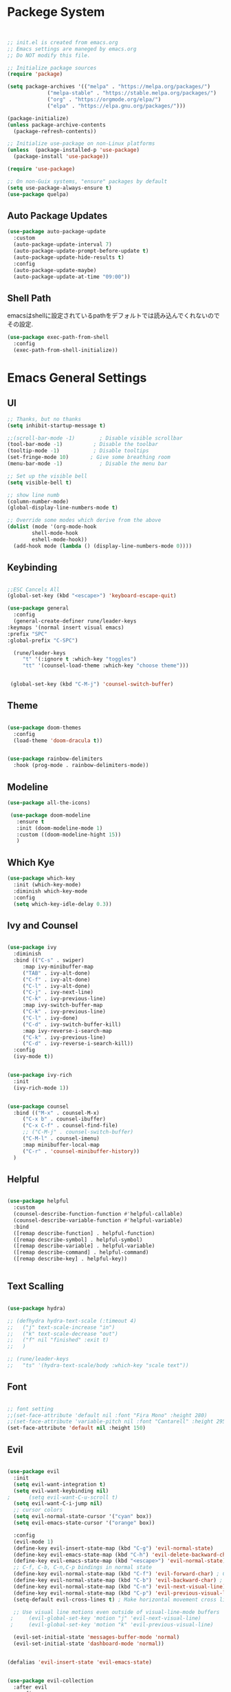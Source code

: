 #+title Emacs Configration
#+PROPERTY: header-args:emacs-lisp :tangle ./init.el :mkdirp yes


* Packege System
  

  #+begin_src emacs-lisp


    ;; init.el is created from emacs.org
    ;; Emacs settings are maneged by emacs.org
    ;; Do NOT modify this file.

    ;; Initialize package sources
    (require 'package)

    (setq package-archives '(("melpa" . "https://melpa.org/packages/")
			     ("melpa-stable" . "https://stable.melpa.org/packages/")
			     ("org" . "https://orgmode.org/elpa/")
			     ("elpa" . "https://elpa.gnu.org/packages/")))

    (package-initialize)
    (unless package-archive-contents
      (package-refresh-contents))

    ;; Initialize use-package on non-Linux platforms
    (unless  (package-installed-p 'use-package)
      (package-install 'use-package))

    (require 'use-package)

    ;; On non-Guix systems, "ensure" packages by default
    (setq use-package-always-ensure t)
    (use-package quelpa)
   #+end_src





   
** Auto Package Updates

   #+begin_src emacs-lisp
     (use-package auto-package-update
       :custom
       (auto-package-update-interval 7)
       (auto-package-update-prompt-before-update t)
       (auto-package-update-hide-results t)
       :config
       (auto-package-update-maybe)
       (auto-package-update-at-time "09:00"))
   #+end_src


   
** Shell Path
   emacsはshellに設定されているpathをデフォルトでは読み込んでくれないのでその設定.
   #+begin_src emacs-lisp
     (use-package exec-path-from-shell
       :config
       (exec-path-from-shell-initialize))
   #+end_src
   
* Emacs General Settings
** UI
  #+begin_src emacs-lisp
    ;; Thanks, but no thanks
    (setq inhibit-startup-message t)

    ;;(scroll-bar-mode -1)        ; Disable visible scrollbar
    (tool-bar-mode -1)          ; Disable the toolbar
    (tooltip-mode -1)           ; Disable tooltips
    (set-fringe-mode 10)       ; Give some breathing room
    (menu-bar-mode -1)            ; Disable the menu bar

    ;; Set up the visible bell
    (setq visible-bell t)

    ;; show line numb
    (column-number-mode)
    (global-display-line-numbers-mode t)

    ;; Override some modes which derive from the above
    (dolist (mode '(org-mode-hook
		    shell-mode-hook
		    eshell-mode-hook))
      (add-hook mode (lambda () (display-line-numbers-mode 0))))

  #+end_src

** Keybinding

   #+begin_src emacs-lisp

     ;;ESC Cancels All
     (global-set-key (kbd "<escape>") 'keyboard-escape-quit)

     (use-package general
       :config
       (general-create-definer rune/leader-keys
	 :keymaps '(normal insert visual emacs)
	 :prefix "SPC"
	 :global-prefix "C-SPC")

       (rune/leader-keys
	      "t" '(:ignore t :which-key "toggles")
	      "tt" '(counsel-load-theme :which-key "choose theme")))


	  (global-set-key (kbd "C-M-j") 'counsel-switch-buffer)

   #+end_src
  
** Theme
  #+begin_src emacs-lisp

    (use-package doom-themes
      :config
      (load-theme 'doom-dracula t))


    (use-package rainbow-delimiters
      :hook (prog-mode . rainbow-delimiters-mode))
  #+end_src

** Modeline
  #+begin_src emacs-lisp
     (use-package all-the-icons)

	  (use-package doom-modeline
	    :ensure t
	    :init (doom-modeline-mode 1)
	    :custom ((doom-modeline-hight 15))
	    )

  #+end_src

** Which Kye
   #+begin_src emacs-lisp
     (use-package which-key
       :init (which-key-mode)
       :diminish which-key-mode
       :config
       (setq which-key-idle-delay 0.3))

   #+end_src

** Ivy and Counsel

   #+begin_src emacs-lisp

     (use-package ivy
       :diminish
       :bind (("C-s" . swiper)
	      :map ivy-minibuffer-map
	      ("TAB" . ivy-alt-done)
	      ("C-f" . ivy-alt-done)
	      ("C-l" . ivy-alt-done)
	      ("C-j" . ivy-next-line)
	      ("C-k" . ivy-previous-line)
	      :map ivy-switch-buffer-map
	      ("C-k" . ivy-previous-line)
	      ("C-l" . ivy-done)
	      ("C-d" . ivy-switch-buffer-kill)
	      :map ivy-reverse-i-search-map
	      ("C-k" . ivy-previous-line)
	      ("C-d" . ivy-reverse-i-search-kill))
       :config
       (ivy-mode t))


     (use-package ivy-rich
       :init
       (ivy-rich-mode 1))


     (use-package counsel
       :bind (("M-x" . counsel-M-x)
	      ("C-x b" . counsel-ibuffer)
	      ("C-x C-f" . counsel-find-file)
	      ;; ("C-M-j" . counsel-switch-buffer)
	      ("C-M-l" . counsel-imenu)
	      :map minibuffer-local-map
	      ("C-r" . 'counsel-minibuffer-history))
       )
   #+end_src

** Helpful

   #+begin_src emacs-lisp

     (use-package helpful
       :custom
       (counsel-describe-function-function #'helpful-callable)
       (counsel-describe-variable-function #'helpful-variable)
       :bind
       ([remap describe-function] . helpful-function)
       ([remap describe-symbol] . helpful-symbol)
       ([remap describe-variable] . helpful-variable)
       ([remap describe-command] . helpful-command)
       ([remap describe-key] . helpful-key))


   #+end_src

** Text Scalling

   #+begin_src emacs-lisp

     (use-package hydra)

     ;; (defhydra hydra-text-scale (:timeout 4)
     ;;   ("j" text-scale-increase "in")
     ;;   ("k" text-scale-decrease "out")
     ;;   ("f" nil "finished" :exit t)
     ;;   )

     ;; (rune/leader-keys
     ;;   "ts" '(hydra-text-scale/body :which-key "scale text"))
   #+end_src
 
** Font
  #+begin_src emacs-lisp

    ;; font setting
    ;;(set-face-attribute 'default nil :font "Fira Mono" :height 280)
    ;;(set-face-attribute 'variable-pitch nil :font "Cantarell" :height 295 :wigth 'regular)
    (set-face-attribute 'default nil :height 150)
   #+end_src

   #+RESULTS:



** Evil

  #+begin_src emacs-lisp

	(use-package evil
	  :init
	  (setq evil-want-integration t)
	  (setq evil-want-keybinding nil)
    ;      (setq evil-want-C-u-scroll t)
	  (setq evil-want-C-i-jump nil)
	  ;; cursor colors
	  (setq evil-normal-state-cursor '("cyan" box)) 
	  (setq evil-emacs-state-cursor '("orange" box))

	  :config
	  (evil-mode 1)
	  (define-key evil-insert-state-map (kbd "C-g") 'evil-normal-state)
	  (define-key evil-emacs-state-map (kbd "C-h") 'evil-delete-backward-char-and-join)
	  (define-key evil-emacs-state-map (kbd "<escape>") 'evil-normal-state)
	  ;; C-f, C-b, C-n,C-p bindings in normal state
	  (define-key evil-normal-state-map (kbd "C-f") 'evil-forward-char) ; C-f is evil-scroll-page-down by default
	  (define-key evil-normal-state-map (kbd "C-b") 'evil-backward-char) ; C-b is evil-scroll-page-up by default
	  (define-key evil-normal-state-map (kbd "C-n") 'evil-next-visual-line) ; C-n is evil-paste-pop-next by default
	  (define-key evil-normal-state-map (kbd "C-p") 'evil-previous-visual-line) ; C-p is evil-paste-pop  by default
	  (setq-default evil-cross-lines t) ; Make horizontal movement cross lines

	  ;; Use visual line motions even outside of visual-line-mode buffers
     ;     (evil-global-set-key 'motion "j" 'evil-next-visual-line)
     ;     (evil-global-set-key 'motion "k" 'evil-previous-visual-line)

	  (evil-set-initial-state 'messages-buffer-mode 'normal)
	  (evil-set-initial-state 'dashboard-mode 'normal))


	(defalias 'evil-insert-state 'evil-emacs-state)


	(use-package evil-collection
	  :after evil
	  :config
	  (evil-collection-init))
  #+end_src


* Org
** Visual Settings

  #+begin_src emacs-lisp

    (use-package org
    ;;  :hook (org-mode . dw/org-mode-setup)
      :config
      (setq org-ellipsis " ▾"
	    org-hide-emphasis-markers t)
      )

    (use-package org-bullets
      :after org
      :hook (org-mode . org-bullets-mode)
      :custom
      (org-bullets-bullet-list '("◉" "○" "●" "○" "●" "○" "●")))

    ;; Replace list hyphen with dot
    (font-lock-add-keywords 'org-mode
			    '(("^ *\\([-]\\) "
			      (0 (prog1 () (compose-region (match-beginning 1) (match-end 1) "•"))))))

    (dolist (face '((org-level-1 . 1.2)
		    (org-level-2 . 1.1)
		    (org-level-3 . 1.05)
		    (org-level-4 . 1.0)
		    (org-level-5 . 1.1)
		    (org-level-6 . 1.1)
		    (org-level-7 . 1.1)
		    (org-level-8 . 1.1)))
      ;;(set-face-attribute (car face) nil :font "Cantarell" :weight 'regular :height (cdr face))
      )

    ;; Make sure org-indent face is available
    (require 'org-indent)

    ;; Ensure that anything that should be fixed-pitch in Org files appears that way
    (set-face-attribute 'org-block nil :foreground nil :inherit 'fixed-pitch)
    (set-face-attribute 'org-code nil   :inherit '(shadow fixed-pitch))
    (set-face-attribute 'org-indent nil :inherit '(org-hide fixed-pitch))
    (set-face-attribute 'org-verbatim nil :inherit '(shadow fixed-pitch))
    (set-face-attribute 'org-special-keyword nil :inherit '(font-lock-comment-face fixed-pitch))
    (set-face-attribute 'org-meta-line nil :inherit '(font-lock-comment-face fixed-pitch))
    (set-face-attribute 'org-checkbox nil :inherit 'fixed-pitch)

  #+end_src

** Org Babel

*** Babel Languages
   
  #+begin_src emacs-lisp 
    (org-babel-do-load-languages
     'org-babel-load-languages
	'((emacs-lisp . t)
	  (python . t)))

      (setq org-confirm-babel-evaluate nil)
  #+end_src


*** Structure Templates

  #+begin_src emacs-lisp
    ;; This is needed as of Org 9.2
    (require 'org-tempo)

    (add-to-list 'org-structure-template-alist '("sh" . "src shell"))
    (add-to-list 'org-structure-template-alist '("el" . "src emacs-lisp"))
    (add-to-list 'org-structure-template-alist '("py" . "src python"))
    (add-to-list 'org-structure-template-alist '("jl" . "src julia"))
  #+end_src


  
** Auto tangle
  #+begin_src emacs-lisp
    ;; Automatically tangle our Emacs.org config file when we save it
    (defun efs/org-babel-tangle-config ()
      (when (string-equal (file-name-directory (buffer-file-name))
			  (expand-file-name user-emacs-directory))
	;; Dynamic scoping to the rescue
	(let ((org-confirm-babel-evaluate nil))
	  (org-babel-tangle))))

    (add-hook 'org-mode-hook (lambda () (add-hook 'after-save-hook #'efs/org-babel-tangle-config)))

 #+end_src

* Develepment

** General

*** Language Server Protcol

   #+begin_src emacs-lisp
     (use-package lsp-mode
       :commands (lsp lsp-deferred)
       :init
       (setq lsp-keymap-prefix "C-c l")  ;; Or 'C-l', 's-l'
       :config
       (lsp-enable-which-key-integration t))
   #+end_src

*** Header Breadcrumb
   #+begin_src emacs-lisp
     (defun lsp-mode-setup ()
       (setq lsp-headerline-breadcrumb-segments '(path-up-to-project file symbols))
       (lsp-headerline-breadcrumb-mode)

     :hook (lsp-mode . lsp-mode-setup)
     )
   #+end_src

*** Better Completions with company-mode
    #+begin_src emacs-lisp
      (use-package company
	:after lsp-mode
	:hook (prog-mode . company-mode)
	:bind (:map company-active-map
	       ("C-f" . company-complete-selection))
	      (:map lsp-mode-map
	       ("<tab>" . company-indent-or-complete-common))
	:custom
	(company-minimum-prefix-length 1)
	(company-idle-delay 0.0))

      (use-package company-box
	:hook (company-mode . company-box-mode))

    #+end_src



*** More UI Enhancements lsp-ui-mode

    #+begin_src emacs-lisp
      (use-package lsp-ui
	:hook (lsp-mode . lsp-ui-mode))
    #+end_src

*** Sideline
    #+begin_src emacs-lisp
      (setq lsp-ui-sideline-enable nil)
      (setq lsp-ui-sideline-show-hover nil)
    #+end_src

    
*** lsp-treemacs
    #+begin_src emacs-lisp
      (use-package lsp-treemacs
	:after lsp)
    #+end_src

    
*** Quicker symbol searching with lsp-ivy
    #+begin_src emacs-lisp
      (use-package lsp-ivy)
    #+end_src

*** Commenting lines
    #+begin_src emacs-lisp
      (use-package evil-nerd-commenter
	:bind ("M-/" . evilnc-comment-or-uncomment-lines))
    #+end_src
    
** Languages
   
*** Python

    #+begin_src emacs-lisp
      (use-package python-mode
		  :ensure t
		  :hook (python-mode . lsp-deferred)
		  :custom
		  (python-shell-interpreter "python3"))
    #+end_src




*** Julia
    

    #+begin_src emacs-lisp
      (quelpa '(lsp-julia :fetcher github
			  :repo "non-Jedi/lsp-julia"
			  :files (:defaults "languageserver")))

      (use-package lsp-julia
	:config
	(setq lsp-julia-default-environment "~/.julia/environments/v1.6"))
    #+end_src

    #+begin_src emacs-lisp
      (add-hook 'ess-julia-mode-hook #'lsp-mode)
    #+end_src


    

*** Go
    #+begin_src emacs-lisp
      (use-package go-mode)
    #+end_src



*** Scala

    #+begin_src emacs-lisp
      (use-package lsp-metals
	:ensure t
	:custom
	;; Metals claims to support range formatting by default but it supports range
	;; formatting of multiline strings only. You might want to disable it so that
	;; emacs can use indentation provided by scala-mode.
	(lsp-metals-server-args '("-J-Dmetals.allow-multiline-string-formatting=off"))
	:hook (scala-mode . lsp))
    #+end_src


*** Docker

    #+begin_src emacs-lisp
    (use-package dockerfile-mode)
    #+end_src

*** yaml
    #+begin_src emacs-lisp
      (use-package yaml-mode)
    #+end_src




  
*** SQL
    #+begin_src emacs-lisp
      (use-package sqlformat)
      (setq sqlformat-command 'pgformatter)
      (setq sqlformat-args '("-s2" "-g"))
    #+end_src


    
** Projectile

   #+begin_src emacs-lisp

	  (use-package projectile
	    :diminish projectile-mode
	    :config (projectile-mode)
	    :custom ((projectile-completion-system 'ivy))
	    :bind-keymap
	    ("C-c p" . projectile-command-map)
	    :init
	    (when (file-directory-p "~/projects/code")
	      (setq projectile-project-search-path '("~/projects/code")))
	    (setq projectile-switch-project-action #'projectile-dired))

	  (use-package counsel-projectile
	    :config (counsel-projectile-mode))
   #+end_src   

  

   
** Terminals

*** term-mode
    #+begin_src emacs-lisp
      (use-package term
	:config
	(setq explicit-shell-file-name "zsh")
	;;(setq explicit-zsh-args '())
	(setq term-prompt-regexp "^[^#$%>\n]*[#$%>] *"))
    #+end_src

*** For batter color support
    #+begin_src emacs-lisp
      (use-package eterm-256color
	:hook (term-mode . eterm-256color-mode))
    #+end_src

    
    
** [[https://github.com/magit/magit][Magit]]
   git interface.
   #+begin_src emacs-lisp

     (use-package magit
       :commands (magit-status magit-get-current-branch)
       :custom
       (magit-display-buffer-function #'magit-display-buffer-same-window-except-diff-v1))
   #+end_src
   
